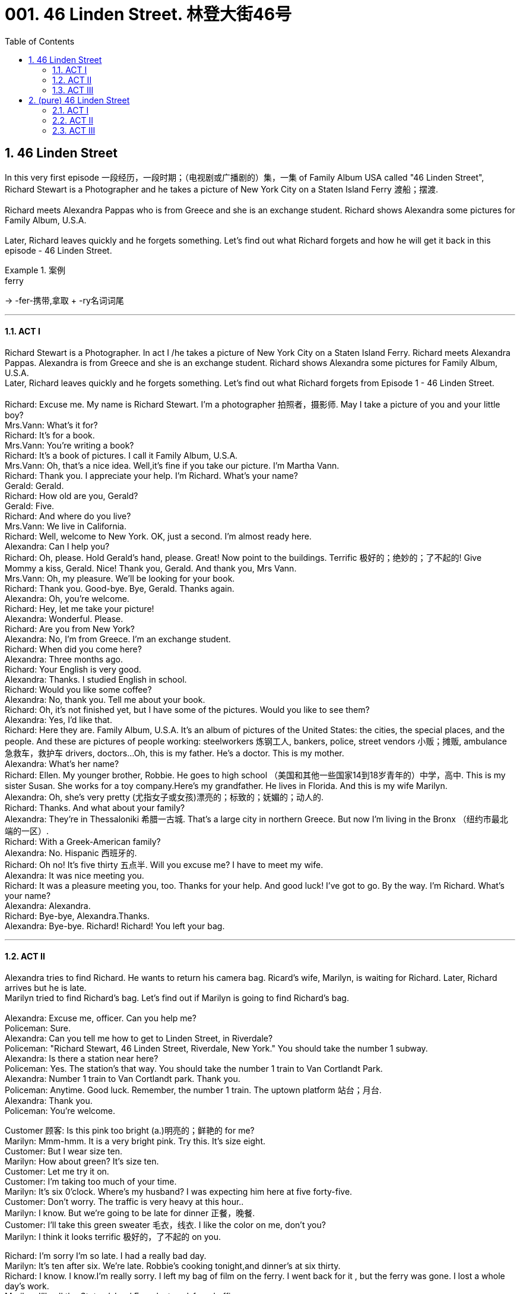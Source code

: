 
= 001. 46 Linden Street. 林登大街46号
:toc: left
:toclevels: 3
:sectnums:
:stylesheet: ../+ 美国高中历史教材 American History ： From Pre-Columbian to the New Millennium/myAdocCss.css



== 46 Linden Street

In this very first episode 一段经历，一段时期；（电视剧或广播剧的）集，一集 of Family Album USA called "46 Linden Street", Richard Stewart is a Photographer and he takes a picture of New York City on a Staten Island Ferry 渡船；摆渡. +
 +
Richard meets Alexandra Pappas who is from Greece and she is an exchange student. Richard shows Alexandra some pictures for Family Album, U.S.A. +
 +
Later, Richard leaves quickly and he forgets something. Let's find out what Richard forgets and how he will get it back in this episode - 46 Linden Street. +

[.my1]
.案例
====
.ferry
->  -fer-携带,拿取 + -ry名词词尾
====

'''

==== ACT I

Richard Stewart is a Photographer. In act I /he takes a picture of New York City on a Staten Island Ferry. Richard meets Alexandra Pappas. Alexandra is from Greece and she is an exchange student. Richard shows Alexandra some pictures for Family Album, U.S.A. +
Later, Richard leaves quickly and he forgets something. Let's find out what Richard forgets from Episode 1 - 46 Linden Street. +
 +
Richard: Excuse me. My name is Richard Stewart. I'm a photographer 拍照者，摄影师. May I take a picture of you and your little boy? +
Mrs.Vann: What's it for? +
Richard: It's for a book. +
Mrs.Vann: You're writing a book? +
Richard: It's a book of pictures. I call it Family Album, U.S.A. +
Mrs.Vann: Oh, that's a nice idea. Well,it's fine if you take our picture. I'm Martha Vann. +
Richard: Thank you. I appreciate your help. I'm Richard. What's your name? +
Gerald: Gerald. +
Richard: How old are you, Gerald? +
Gerald: Five. +
Richard: And where do you live? +
Mrs.Vann: We live in California. +
Richard: Well, welcome to New York. OK, just a second. I'm almost ready here. +
Alexandra: Can I help you? +
Richard: Oh, please. Hold Gerald's hand, please. Great! Now point to the buildings. Terrific 极好的；绝妙的；了不起的! Give Mommy a kiss, Gerald. Nice! Thank you, Gerald. And thank you, Mrs Vann. +
Mrs.Vann: Oh, my pleasure. We'll be looking for your book. +
Richard: Thank you. Good-bye. Bye, Gerald. Thanks again. +
Alexandra: Oh, you're welcome. +
Richard: Hey, let me take your picture! +
Alexandra: Wonderful. Please. +
Richard: Are you from New York? +
Alexandra: No, I'm from Greece. I'm an exchange student. +
Richard: When did you come here? +
Alexandra: Three months ago. +
Richard: Your English is very good. +
Alexandra: Thanks. I studied English in school. +
Richard: Would you like some coffee? +
Alexandra: No, thank you. Tell me about your book. +
Richard: Oh, it's not finished yet, but I have some of the pictures. Would you like to see them? +
Alexandra: Yes, I'd like that. +
Richard: Here they are. Family Album, U.S.A. It's an album of pictures of the United States: the cities, the special places, and the people. And these are pictures of people working: steelworkers 炼钢工人, bankers, police, street vendors 小贩；摊贩, ambulance 急救车，救护车 drivers, doctors...Oh, this is my father. He's a doctor. This is my mother. +
Alexandra: What's her name? +
Richard: Ellen. My younger brother, Robbie. He goes to high school （美国和其他一些国家14到18岁青年的）中学，高中. This is my sister Susan. She works for a toy company.Here's my grandfather. He lives in Florida. And this is my wife Marilyn. +
Alexandra: Oh, she's very pretty (尤指女子或女孩)漂亮的；标致的；妩媚的；动人的. +
Richard: Thanks. And what about your family? +
Alexandra: They're in Thessaloniki 希腊一古城. That's a large city in northern Greece. But now I'm living in the Bronx （纽约市最北端的一区）. +
Richard: With a Greek-American family? +
Alexandra: No. Hispanic  西班牙的. +
Richard: Oh no! It's five thirty 五点半. Will you excuse me? I have to meet my wife. +
Alexandra: It was nice meeting you. +
Richard: It was a pleasure meeting you, too. Thanks for your help. And good luck! I've got to go. By the way. I'm Richard. What's your name? +
Alexandra: Alexandra. +
Richard: Bye-bye, Alexandra.Thanks. +
Alexandra: Bye-bye. Richard! Richard! You left your bag. +

'''

==== ACT II

Alexandra tries to find Richard. He wants to return his camera bag. Ricard's wife, Marilyn, is waiting for Richard. Later, Richard arrives but he is late. +
Marilyn tried to find Richard's bag. Let's find out if Marilyn is going to find Richard's bag. +
 +
Alexandra: Excuse me, officer. Can you help me? +
Policeman: Sure. +
Alexandra: Can you tell me how to get to Linden Street, in Riverdale? +
Policeman: "Richard Stewart, 46 Linden Street, Riverdale, New York." You should take the number 1 subway. +
Alexandra: Is there a station near here? +
Policeman: Yes. The station's that way. You should take the number 1 train to Van Cortlandt Park. +
Alexandra: Number 1 train to Van Cortlandt park. Thank you. +
Policeman: Anytime. Good luck. Remember, the number 1 train. The uptown platform 站台；月台. +
Alexandra: Thank you. +
Policeman: You're welcome. +

Customer 顾客: Is this pink too bright (a.)明亮的；鲜艳的 for me? +
Marilyn: Mmm-hmm. It is a very bright pink. Try this. It's size eight. +
Customer: But I wear size ten. +
Marilyn: How about green? It's size ten. +
Customer: Let me try it on. +
Customer: I'm taking too much of your time. +
Marilyn: It's six 0'clock. Where's my husband? I was expecting him here at five forty-five. +
Customer: Don't worry. The traffic is very heavy at this hour.. +
Marilyn: I know. But we're going to be late for dinner 正餐，晚餐. +
Customer: I'll take this green sweater 毛衣，线衣. I like the color on me, don't you? +
Marilyn: I think it looks terrific 极好的，了不起的 on you. +

Richard: I'm sorry I'm so late. I had a really bad day. +
Marilyn: It's ten after six. We're late. Robbie's cooking tonight,and dinner's at six thirty. +
Richard: I know. I know.I'm really sorry. I left my bag of film on the ferry. I went back for it , but the ferry was gone. I lost a whole day's work. +
Marilyn: I'll call the _Staten lsland Ferry_ lost-and-found office. +
Richard: I didn't think of that. Thanks. +
Marilyn: Hello, Yes. The number, please, of the Staten lsland Ferry lost-and-found office. Five five five...zero eight zero eight. Thank you. +
Richard: I really appreciate (v.)感激；感谢；欢迎 it, Marilyn. +
Marilyn: Hello. Did anyone find a camera bag this afternoon, a small canvas 帆布 bag, on the J.F.Kennedy Ferry?...No? Maybe someone will find it. The name is Stewart, Richard Stewart. And the telephone number is five five five...three oh nine oh. Thank you. Sorry, Richard. They don't have it. +
Richard: Thanks, anyway. There was a girl on the ferry. Now maybe... +
Marilyn: Tell me about it on the way home. +

'''

==== ACT III

The Steward family has dinner together. Richard is upset about losing his camera bag /and his mother, Ellen, tries to help. Then the door bell rings. Let's find out who is at the door. +
 +
Philip: And give her a teaspoon of the medicine after every meal. Don't worry. She'll be fine. You're welcome. Good-bye. +
Ellen: How are you? +
Philip: I'm tired 疲倦的，累的 and hungry. +
Ellen: Well, Marilyn and Richard called. They'll be here soon, and then we'll eat. +
Philip: All right. Is...is Susan coming? +
Ellen: Well, she'll be here later. She has to work late tonight. +
Philip: And what's Robbie cooking for dinner? +
Ellen: It's a surprise. +
Philip: I hope it's pasta  意大利面食；面团. +
Philip: Robbie, the dinner was terrific. +
Susan: Yes, it was delicious. +
Marilyn: What's for dessert （正餐后的）甜点? +
Robbie: Oh, I forgot dessert. +
Philip: Robbie! +
Ellen: Don't worry. We've got lots of ice cream. +
Richard: Oh, I'd love some ice cream. +
Ellen: Well, there's chocolate and coffee and a little vanilla 香草醛，香草香精（从热带植物香子兰豆中提取，用于冰激凌等甜食）. +

[.my1]
.案例
====
.van·illa 
[ U]a substance obtained from the beans of a tropical plant, also called vanilla , used to give flavour to sweet foods, for example ice cream香草醛，香草香精（从热带植物香子兰豆中提取，用于冰激凌等甜食）

-> vanilla 是兰科热带植物，汉语名叫“香子兰”，俗称“香草”。西式点心几乎必备的香草精就是取自香子兰。vanilla一词来自西班牙语vaina 'sheath'（鞘）的指小词vainilla 'little sheath'（小鞘），而西班牙语vaina则源自拉丁语vāgīna 'sheath'（鞘）。顺便提一下，英语人体解剖学用语vagina（阴道）就是直接借自拉丁语的这个词的。它开初只是作为戏称用于此义，因其亦属鞘状物。

image:/img/vanilla.jpg[,15%]

====

Robbie: I'll have vanilla 我要香草的. Is that all right with everyone? 各位有意见吗  +
Philip: I'll have chocolate 我要巧克力的. +
Marllyn: Me, too. +
Richard: Uh, one scoop 一勺（的量） of coffee and one scoop of chocolate for me. +
Ellen: Robbie, will you help me serve (v.)? +

[.my1]
.案例
====
.will you help me serve (v.)?
这里"serve" 是动词，意思是“服务”或“提供帮助”。完整意思是“你愿意帮助我服务吗？”或“你愿意帮助我提供服务吗？” +
如果去掉 "serve"，句子变成 "Will you help me?" 意思是“你愿意帮助我吗？” 句子的意思就变得更加笼统，不明确具体要帮助做什么。
====

Richard: I keep thinking about that bag of film. Eight rolls. a whole day's work. And good stuff 好东西, too. +

Ellen: I'll get it 我去接, 我去开门. Hello. +
Alexandra: Hello. Does Richard Stewart live (v.) here? +
Robbie: Yes,he's my brother. I'm Robbie...Robbie Stewart. +
Alexandra: I'm Alexandra Pappas. How do you do? Your brother left his bag of film on the ferryboat. I found it. +
Robbie: I'm really glad to see you. I mean...my brother'll be really glad to see you! +
Ellen: Robbie! Who is it? +
Robbie: It's Richard's film! I mean, Alexandra Pappas. Come in, please. +
Richard: Alexandra! +
Alexandra: Hello, Richard. I found your bag! +
Richard: Oh, thank you! Thank you! Um...Alexandra, let me introduce you. This is my wife Marilyn. +
Alexandra: Richard showed me your photo. How do you do ? +
Marilyn: Oh yes. Richard told us all about you. It's nice to meet you. +
Richard: And this is my mother, Ellen Stewart. +
Alexandra: How do you do? +
Richard: And my father, Dr.Philip Stewart. +
Philip: Nice to meet you, Alexandra. +
Richard: And...ah...you met Robbie +
Alexandra: Yes. And you must be Susan.Hi. +
Susan: Hi. Welcome. +
Richard: I'm so glad you found the bag and *took the time and trouble* 花了时间和精力 to return it. +
Alexandra: Oh,it was no trouble. I just took the wrong train. +
Ellen: Would you like something to eat? +
Alexandra: Thank you, no. I'm late for dinner at my house. I really have to go. +
Richard: Would you like to call (v.)（给…）打电话 home? +
Alexandra: I'd appreciate that. +
Ellen: Please,use the phone. +
Alexandra: Thanks. Excuse me 打扰了. +
Richard: Alexandra's a high-school exchange student from Greece. +
Robbie: Where does she live? +
Richard: With a family in the Bronx. +
Robbie: Oh, that's not too far from here! +
Richard: Take it easy, Robbie. +
Alexandra: Thank you. I can only stay a few minutes. +
Ellen: Have some iced tea. +
Alexandra: Thanks, Mrs. Stewart. +
Robbie: Please sit down, Alexandra. +
Philip: So, you're an exchange student. Where do you go to school 你在哪上学? +
Alexandra: At the Bronx High School of Science. +
Philip: Oh, that's a very good school. What are your favorite subjects? +
Alexandra: Biology and mathematics. Richard tells me you're a doctor. +
Philip: Yes, a pediatrician 儿科医生. And what does your father do? +
Alexandra: He's a lawyer, in Thessaloniki. +
Robbie: Would you like some pasta? I made it myself. It might be a little cold. +
Alexandra: Thanks, no. I do have to go. It was nice meeting you all. +
Marilyn: Well, maybe you'll come for lunch 午餐，午饭 some Sunday, so we can really thank you for bringing Richard's bag back. +
Alexandra: Maybe. +
Ellen: You're welcome anytime. +
Philip: Good-bye. +
Richard: Can I drive you home 开车送你回家? +
Alexandra: No,thanks. The train is just up the street. It won't take me long at all. +

[.my1]
.案例
====
.up the street
idiom +
: some distance away on the same street 在有一段距离的同一条街上. +
*up the street = 就在同一条街上.
也可以说down the street. 注意这个用法中 up/down 一般并不表示"上/下", 只是表示同一条街上.*

In many cases, the prepositional phrases "up the street" and "down the street" mean the same thing, and either one is appropriate. +
*在许多情况下，介词短语“up the street”和“down the street”表示相同的意思，任何一个都是合适的。*

If a friend called to ask you where the new movie theater was, you could answer either “It’s right *up the street* from the Japanese restaurant,” or “It’s just *down the street* from the Japanese restaurant,” and either way they would understand (v.) what you meant: It’s near the Japanese restaurant, on the same street.
如果一个朋友打电话问你新的电影院在哪里，你可以回答“它就在日本餐馆的街上”，或者“它就在日本餐馆的街上”，无论哪种方式，他们都会明白什么你的意思是：它在日本餐馆附近，在同一条街上。

However, here are some important factors to keep in mind: +
但是，请记住以下一些重要因素：


“Down the street” is much more common than "up the street." According to one English language corpus (or large data set), people use the expression “down the street” five times more often than they use “up the street.” +
**“Down the street”比“up the street”更常见。**根据一个英语语料库（或大型数据集），人们使用“down the street”一词的频率是“up the street”的五倍。


In almost all cases, it’s correct to use “down the street.” However, if the street is on a hill, use “up the street” when talking about something that is further uphill, and “down the street” when it’s further downhill. +
**几乎在所有情况下，使用“down the street”都是正确的。但是，如果街道位于山上，则在谈论更上坡的事物时使用“up the street”，而在谈论更下坡的事物时使用“down the street”。**


Many people recommend using “up the street” to mean, “the direction in which the house or building numbers are going up,” and using “down the street” to mean the other way. +
*许多人建议使用“up the street”来表示“房屋或建筑物编号向上的方向”，并使用“down the street”来表示相反的方向。*


Finally, in the expression "up and down the street" meaning "both ways," up always comes first.
最后，在表达“上下街道”（意思是“双向”）时，向上总是排在第一位。

====

Richard: Well, you really saved the day 挽救局势 for me, Alexandra. +
Alexandra: Bye. +
Richard: Bye-bye. +
Ellen: Good night. +
Philip: She's a smart young lady, and very nice. +
Robbie: Very! Hey, she forgot her bag! +
Ellen: I guess we'll be seeing Alexandra again, Right, Robbie?

'''

== (pure) 46 Linden Street

In this very first episode of Family Album USA called "46 Linden Street", Richard Stewart is a Photographer and he takes a picture of New York City on a Staten Island Ferry. +
 +
Richard meets Alexandra Pappas who is from Greece and she is an exchange student. Richard shows Alexandra some pictures for Family Album, U.S.A. +
 +
Later, Richard leaves quickly and he forgets something. Let's find out what Richard forgets and how he will get it back in this episode - 46 Linden Street. +

==== ACT I +

Richard Stewart is a Photographer. In act I he takes a picture of New York City on a Staten Island Ferry. Richard meets Alexandra Pappas. Alexandra is from Greece and she is an exchange student. Richard shows Alexandra some pictures for Family Album, U.S.A. +
Later, Richard leaves quickly and he forgets something. Let's find out what Richard forgets from Episode 1 - 46 Linden Street. +
 +
Richard: Excuse me. My name is Richard Stewart. I'm a photographer. May I take a picture of you and your little boy? +
Mrs.Vann: What's it for? +
Richard: It's for a book. +
Mrs.Vann: You're writing a book? +
Richard: It's a book of pictures. I call it Family Album, U.S.A. +
Mrs.Vann: Oh, that's a nice idea.Well,it's fine if you take our picture. I'm Martha Vann. +
Richard: Thank you. I appreciate your help. I'm Richard. What's your name? +
Gerald: Gerald. +
Richard: How old are you, Gerald? +
Gerald: Five. +
Richard: And where do you live? +
Mrs.Vann: We live in California. +
Richard: Well, welcome to New York. OK, just a second. I'm almost ready here. +
Alexandra: Can I help you? +
Richard: Oh, please. Hold Gerald's hand, please. Great! Now point to the buildings. Terrific! Give Mommy a kiss, Gerald. Nice! Thank you, Gerald. And thank you, Mrs Vann. +
Mrs.Vann: Oh, my pleasure. We'll be looking for your book. +
Richard: Thank you. Good-bye. Bye, Gerald. Thanks again. +
Alexandra: Oh, you're welcome. +
Richard: Hey, let me take your picture! +
Alexandra: Wonderful. Please. +
Richard: Are you from New York? +
Alexandra: No, I'm from Greece. I'm an exchange student. +
Richard: When did you come here? +
Alexandra: Three months ago. +
Richard: Your English is very good. +
Alexandra: Thanks. I studied English in school. +
Richard: Would you like some coffee? +
Alexandra: No, thank you. Tell me about your book. +
Richard: Oh, it's not finished yet, but I have some of the pictures. Would you like to see them? +
Alexandra: Yes, I'd like that. +
Richard: Here they are. Family Album, U.S.A. It's an album of pictures of the United States:the cities, the special places, and the people. And these are pictures of people working:steelworkers, bankers, police, street vendors, ambulance drivers, doctors...Oh, this is my father. He's a doctor. This is my mother. +
Alexandra: What's her name? +
Richard: Ellen. My younger brother, Robbie. He goes to high school. This is my sister Susan. She works for a toy company.Here's my grandfather. He lives in Florida. And this is my wife Marilyn. +
Alexandra: Oh, she's very pretty. +
Richard: Thanks. And what about your family? +
Alexandra: They're in Thessaloniki. That's a large city in northern Greece. But now I'm living in the Bronx. +
Richard: With a Greek-American family? +
Alexandra: No. Hispanic. +
Richard: Oh no! It's five thirty.Will you excuse me? I have to meet my wife. +
Alexandra: It was nice meeting you. +
Richard: It was a pleasure meeting you, too.Thanks for your help.And good luck! I've got to go. By the way. I'm Richard. What's your name? +
Alexandra: Alexandra. +
Richard: Bye-bye, Alexandra.Thanks. +
Alexandra: Bye-bye. Richard! Richard! You left your bag. +

'''

==== ACT II

Alexandra tries to find Richard. He wants to return his camera bag. Ricard's wife, Marilyn, is waiting for Richard. Later, Richard arrives but he is late. +
Marilyn tried to find Richard's bag. Let's find out if Marilyn is going to find Richard's bag. +
 +
Alexandra: Excuse me, officer.Can you help me? +
Policeman: Sure. +
Alexandra: Can you tell me how to get to Linden Street, in Riverdale? +
Policeman: "Richard Stewart, 46 Linden Street, Riverdale, New York." You should take the number 1 subway. +
Alexandra: Is there a station near here? +
Policeman: Yes. The station's that way. You should take the number 1 train to Van Cortlandt Park. +
Alexandra: Number 1 train to Van Cortlandt park. Thank you. +
Policeman: Anytime. Good luck. Remember, the number 1 train. The uptown platform. +
Alexandra: Thank you. +
Policeman: You're welcome. +
Customer: Is this pink too bright for me? +
Marilyn: Mmm-hmm. It is a very bright pink. Try this. It's size eight. +
Customer: But I wear size ten. +
Marilyn: How about green? It's size ten. +
Customer: Let me try it on. +
Customer: I'm taking too much of your time. +
Marilyn: It's six 0'clock. Where's my husband? I was expecting him here at five forty-five. +
Customer: Don't worry. The traffic is very heavy at this hour.. +
Marilyn: I know. But we're going to be late for dinner. +
Customer: I'll take this green sweater. I like the color on me, don't you? +
Marilyn: I think it looks terrific on you. +
Richard: I'm sorry I'm so late. I had a really bad day. +
Marilyn: It's ten after six. We're late. Robbie's cooking tonight,and dinner's at six thirty. +
Richard: I know. I know.I'm really sorry. I left my bag of film on the ferry. I went back for it , but the ferry was gone. I lost a whole day's work. +
Marilyn: I'll call the Staten lsland Ferry lost-and-found office. +
Richard: I didn't think of that. Thanks. +
Marilyn: Hello, Yes. The number, please, of the Staten lsland Ferry lost-and-found office. Five five five...zero eight zero eight. Thank you. +
Richard: I really appreciate it, Marilyn. +
Marilyn: Hello. Did anyone find a camera bag this afternoon, a small canvas bag, on the J.F.Kennedy Ferry?...No? Maybe someone will find it. The name is Stewart, Richard Stewart. And the telephone number is five five five...three oh nine oh. Thank you.Sorry, Richard. They don't have it. +
Richard: Thanks, anyway. There was a girl on the ferry. Now maybe... +
Marilyn: Tell me about it on the way home. +

'''

==== ACT III

The Steward family has dinner together. Richard is upset about losing his camera bag and his mother, Ellen, tries to help. Then the door bell rings. Let's find out who is at the door. +
 +
Philip: And give her a teaspoon of the medicine after every meal.Don't worry. She'll be fine. You're welcome. Good-bye. +
Ellen: How are you? +
Philip: I'm tired and hungry. +
Ellen: Well, Marilyn and Richard called. They'll be here soon, and then we'll eat. +
Philip: All right. Is...is Susan coming? +
Ellen: Well, she'll be here later. She has to work late tonight. +
Philip: And what's Robbie cooking for dinner? +
Ellen: It's a surprise. +
Philip: I hope it's pasta. +
Philip: Robbie, the dinner was terrific. +
Susan: Yes, it was delicious. +
Marilyn: What's for dessert? +
Robbie: Oh, I forgot dessert. +
Philip: Robbie! +
Ellen: Don't worry. We've got lots of ice cream. +
Richard: Oh, I'd love some ice cream. +
Ellen: Well, there's chocolate and coffee and a little vanilla. +
Robbie: I'll have vanilla. Is that all right with everyone? +
Philip: I'll have chocolate. +
Marllyn: Me, too. +
Richard: Uh, one scoop of coffee and one scoop of chocolate for me. +
Ellen: Robbie, will you help me serve? +
Richard: I keep thinking about that bag of film. Eight rolls. a whole day's work. And good stuff,too. +
Ellen: I'll get it. Hello. +
Alexandra: Hello. Does Richard Stewart live here? +
Robbie: Yes,he's my brother. I'm Robbie...Robbie Stewart. +
Alexandra: I'm Alexandra Pappas. How do you do? Your brother left his bag of film on the ferryboat. I found it. +
Robbie: I'm really glad to see you. I mean...my brother'll be really glad to see you! +
Ellen: Robbie! Who is it? +
Robbie: It's Richard's film! I mean, Alexandra Pappas. Come in, please. +
Richard: Alexandra! +
Alexandra: Hello, Richard. I found your bag! +
Richard: Oh, thank you! Thank you! Um...Alexandra, let me introduce you. This is my wife Marilyn. +
Alexandra: Richard showed me your photo. How do you do ? +
Marilyn: Oh yes. Richard told us all about you. It's nice to meet you. +
Richard: And this is my mother, Ellen Stewart. +
Alexandra: How do you do? +
Richard: And my father, Dr.Philip Stewart. +
Philip: Nice to meet you, Alexandra. +
Richard: And...ah...you met Robbie +
Alexandra: Yes. And you must be Susan.Hi. +
Susan: Hi.Welcome. +
Richard: I'm so glad you found the bag and took the time and trouble to return it. +
Alexandra: Oh,it was no trouble. I just took the wrong train. +
Ellen: Would you like something to eat? +
Alexandra: Thank you, no.I'm late for dinner at my house. I really have to go. +
Richard: Would you like to call home? +
Alexandra: I'd appreciate that. +
Ellen: Please,use the phone. +
Alexandra: Thanks. Excuse me. +
Richard: Alexandra's a high-school exchange student from Greece. +
Robbie: Where does she live? +
Richard: With a family in the Bronx. +
Robbie: Oh, that's not too far from here! +
Richard: Take it easy, Robbie. +
Alexandra: Thank you. I can only stay a few minutes. +
Ellen: Have some iced tea. +
Alexandra: Thanks, Mrs. Stewart. +
Robbie: Please sit down, Alexandra. +
Philip: So, you're an exchange student. Where do you go to school? +
Alexandra: At the Bronx High School of Science. +
Philip: Oh, that's a very good school. What are your favorite subjects? +
Alexandra: Biology and mathematics. Richard tells me you're a doctor. +
Philip: Yes, a pediatrician.And what does your father do? +
Alexandra: He's a lawyer, in Thessaloniki. +
Robbie: Would you like some pasta? I made it myself. It might be a little cold. +
Alexandra: Thanks, no. I do have to go. It was nice meeting you all. +
Marilyn: Well, maybe you'll come for lunch some Sunday, so we can really thank you for bringing Richard's bag back. +
Alexandra: Maybe. +
Ellen: You're welcome anytime. +
Philip: Good-bye. +
Richard: Can I drive you home? +
Alexandra: No,thanks. The train is just up the street. It won't take me long at all. +
Richard: Well, you really saved the day for me, Alexandra. +
Alexandra: Bye. +
Richard: Bye-bye. +
Ellen: Good night. +
Philip: She's a smart young lady, and very nice. +
Robbie: Very! Hey, she forgot her bag! +
Ellen: I guess we'll be seeing Alexandra again, Right, Robbie?

'''



